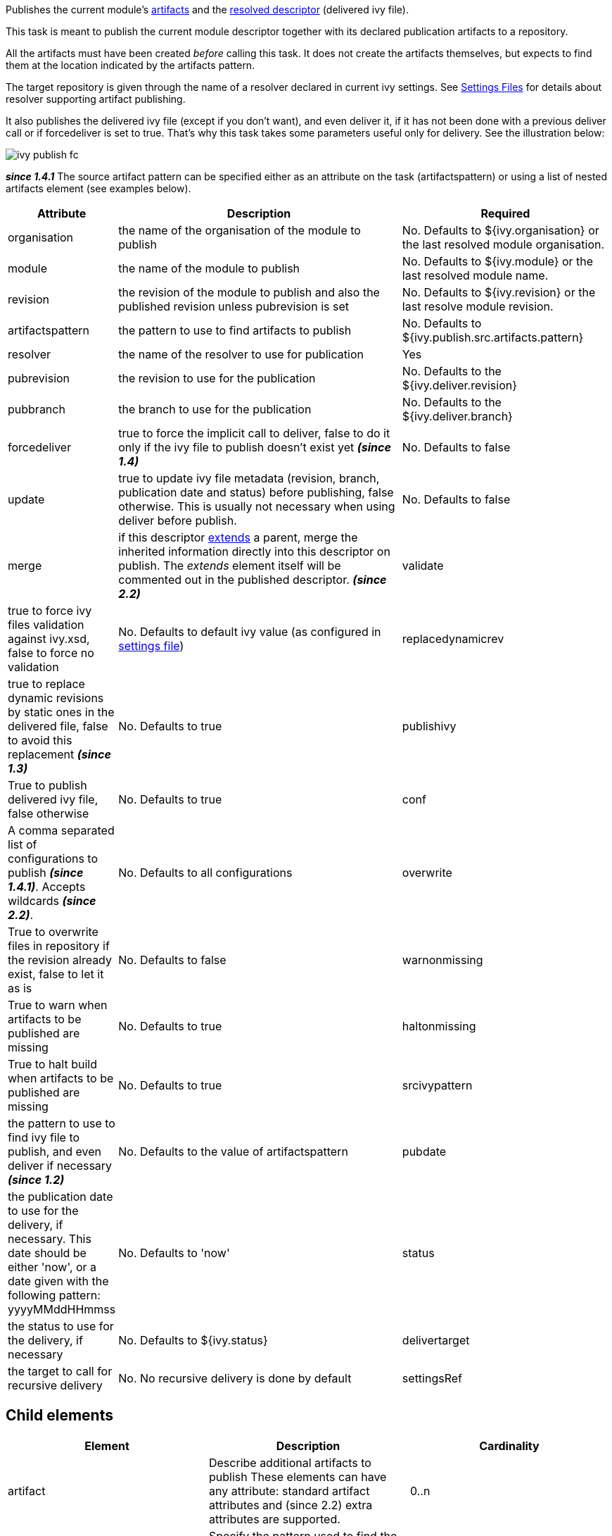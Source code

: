 
Publishes the current module's link:../ivyfile/publications.html[artifacts] and the link:../ivyfile.html#resolved[resolved descriptor] (delivered ivy file).

This task is meant to publish the current module descriptor together with its declared publication artifacts to a repository.

All the artifacts must have been created _before_ calling this task. It does not create the artifacts themselves, but expects to find them at the location indicated by the artifacts pattern.

The target repository is given through the name of a resolver declared in current ivy settings. See link:../settings.html[Settings Files] for details about resolver supporting artifact publishing.

It also publishes the delivered ivy file (except if you don't want), and even deliver it, if it has not been done with a previous deliver call or if forcedeliver is set to true. That's why this task takes some parameters useful only for delivery. See the illustration below:



image::../images/ivy-publish-fc.png[]



*__since 1.4.1__*
The source artifact pattern can be specified either as an attribute on the task (artifactspattern) or using a list of nested artifacts element (see examples below).
  

[options="header",cols="15%,50%,35%"]
|=======
|Attribute|Description|Required
|organisation|the name of the organisation of the module to publish|No. Defaults to ${ivy.organisation} or the last resolved module organisation.
|module|the name of the module to publish|No. Defaults to ${ivy.module} or the last resolved module name.
|revision|the revision of the module to publish and also the published revision unless pubrevision is set|No. Defaults to ${ivy.revision} or the last resolve module revision.
|artifactspattern|the pattern to use to find artifacts to publish|No. Defaults to ${ivy.publish.src.artifacts.pattern}
|resolver|the name of the resolver to use for publication|Yes
|pubrevision|the revision to use for the publication|No. Defaults to the ${ivy.deliver.revision}
|pubbranch|the branch to use for the publication|No. Defaults to the ${ivy.deliver.branch}
|forcedeliver|true to force the implicit call to deliver, false to do it only if the ivy file to publish doesn't exist yet *__(since 1.4)__*|No. Defaults to false
|update|true to update ivy file metadata (revision, branch, publication date and status) before publishing, false otherwise. This is usually not necessary when using deliver before publish.|No. Defaults to false
|merge|if this descriptor link:../ivyfile/extends.html[extends] a parent, merge the inherited information directly into this descriptor on publish.  The __extends__ element itself will be commented out in the published descriptor. *__(since 2.2)__*
|validate|true to force ivy files validation against ivy.xsd, false to force no validation|No. Defaults to default ivy value (as configured in link:../settings.html[settings file])
|replacedynamicrev|true to replace dynamic revisions by static ones in the delivered file, false to avoid this replacement *__(since 1.3)__*|No. Defaults to true
|publishivy|True to publish delivered ivy file, false otherwise|No. Defaults to true
|conf|A comma separated list of configurations to publish  *__(since 1.4.1)__*. Accepts wildcards *__(since 2.2)__*.|No. Defaults to all configurations
|overwrite|True to overwrite files in repository if the revision already exist, false to let it as is|No. Defaults to false
|warnonmissing|True to warn when artifacts to be published are missing|No. Defaults to true
|haltonmissing|True to halt build when artifacts to be published are missing|No. Defaults to true
|srcivypattern|the pattern to use to find ivy file to publish, and even deliver if necessary *__(since 1.2)__*|No. Defaults to the value of artifactspattern
|pubdate|the publication date to use for the delivery, if necessary. This date should be either 'now', or a date given with the following pattern: yyyyMMddHHmmss|No. Defaults to 'now'
|status|the status to use for the delivery, if necessary|No. Defaults to ${ivy.status}
|delivertarget|the target to call for recursive delivery|No. No recursive delivery is done by default
|settingsRef|A reference to the ivy settings that must be used by this task *__(since 2.0)__*|No, 'ivy.instance' is taken by default.
|=======


== Child elements


[options="header"]
|=======
|Element|Description|Cardinality
|artifact|Describe additional artifacts to publish
These elements can have any attribute: standard artifact attributes and (since 2.2) extra attributes are supported.|0..n
|artifacts|Specify the pattern used to find the artifact.
These elements have a __pattern__ attribute containing the pattern used to find the artifact.|0..n
|=======



== Examples


[source]
----

<ivy:publish resolver="local" pubrevision="1.0">
   <artifacts pattern="build/artifacts/jars/[artifact].[ext]" />
   <artifacts pattern="build/artifacts/zips/[artifact].[ext]" />
</ivy:publish>

----

Publishes the last resolved module in the local resolver with revision 1.0, looking for artifacts in directories __build/artifacts/jars__ and __build/artifacts/zips__.